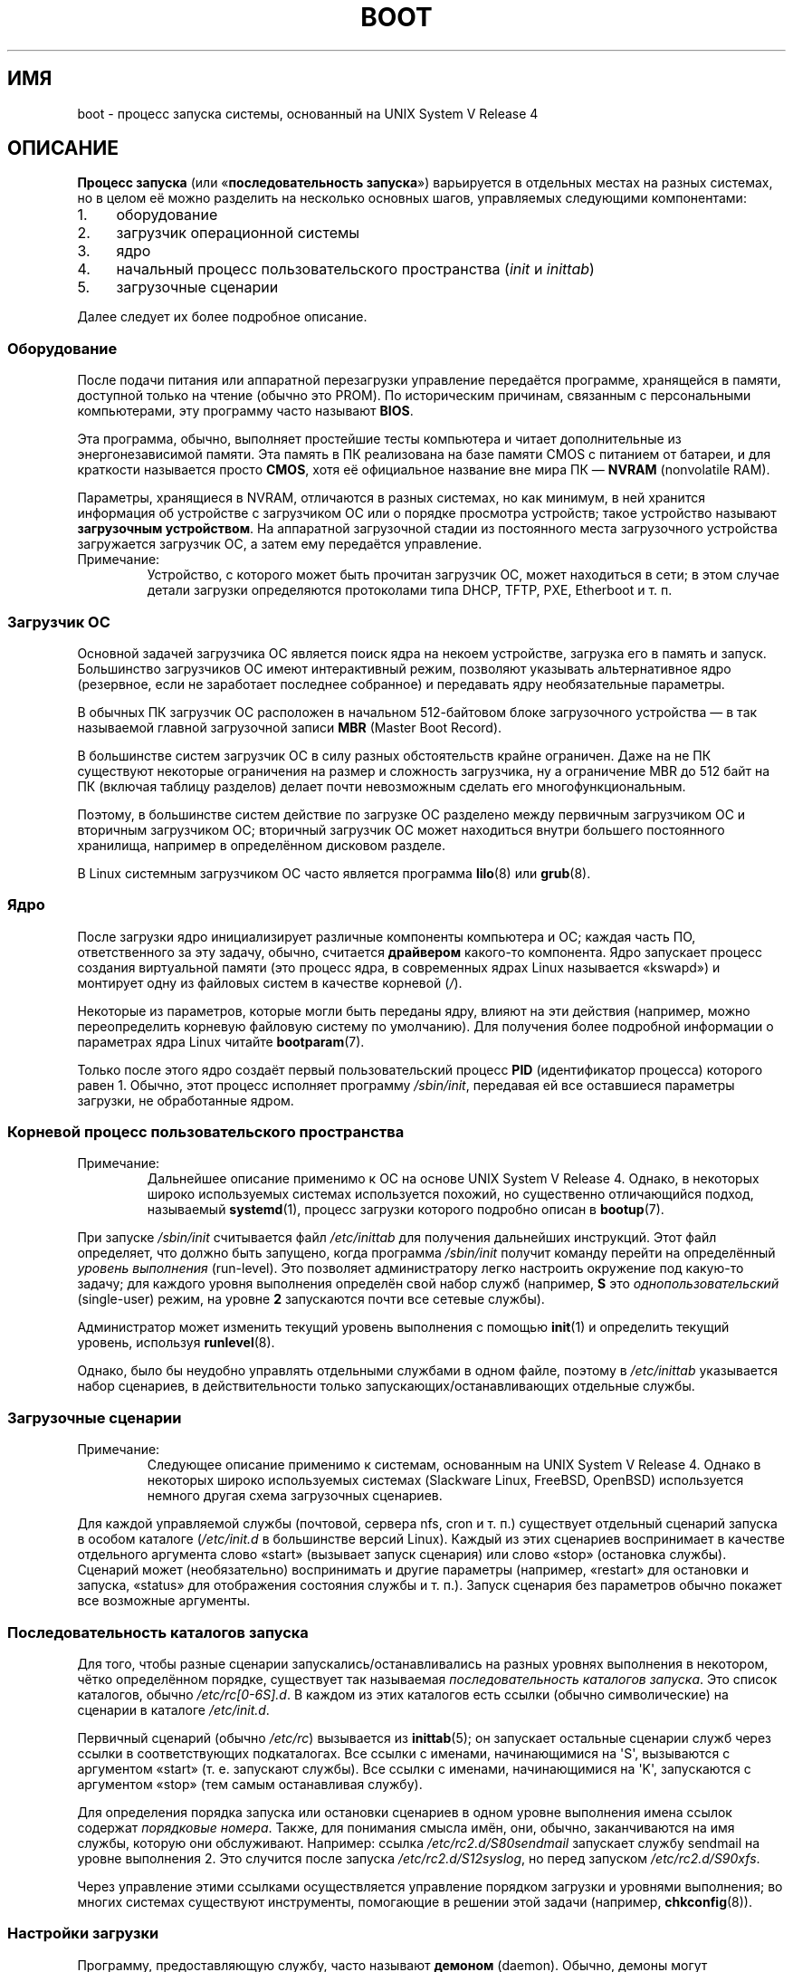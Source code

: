 .\" -*- mode: troff; coding: UTF-8 -*-
.\" Written by Oron Peled <oron@actcom.co.il>.
.\"
.\" %%%LICENSE_START(GPL_NOVERSION_ONELINE)
.\" May be distributed subject to the GPL.
.\" %%%LICENSE_END
.\"
.\" I tried to be as much generic in the description as possible:
.\" - General boot sequence is applicable to almost any
.\" OS/Machine (DOS/PC, Linux/PC, Solaris/SPARC, CMS/S390)
.\" - kernel and init(1) is applicable to almost any UNIX/Linux
.\" - boot scripts are applicable to SYSV-R4 based UNIX/Linux
.\"
.\" Modified 2004-11-03 patch from Martin Schulze <joey@infodrom.org>
.\"
.\"*******************************************************************
.\"
.\" This file was generated with po4a. Translate the source file.
.\"
.\"*******************************************************************
.TH BOOT 7 2015\-03\-11 Linux "Руководство программиста Linux"
.SH ИМЯ
boot \- процесс запуска системы, основанный на UNIX System V Release 4
.SH ОПИСАНИЕ
.PP
\fBПроцесс запуска\fP (или «\fBпоследовательность запуска\fP») варьируется в
отдельных местах на разных системах, но в целом её можно разделить на
несколько основных шагов, управляемых следующими компонентами:
.IP 1. 4
оборудование
.IP 2. 4
загрузчик операционной системы
.IP 3. 4
ядро
.IP 4. 4
начальный процесс пользовательского пространства (\fIinit\fP и \fIinittab\fP)
.IP 5. 4
загрузочные сценарии
.PP
Далее следует их более подробное описание.
.SS Оборудование
После подачи питания или аппаратной перезагрузки управление передаётся
программе, хранящейся в памяти, доступной только на чтение (обычно это
PROM). По историческим причинам, связанным с персональными компьютерами, эту
программу часто называют \fBBIOS\fP.
.PP
Эта программа, обычно, выполняет простейшие тесты компьютера и читает
дополнительные из энергонезависимой памяти. Эта память в ПК реализована на
базе памяти CMOS с питанием от батареи, и для краткости называется просто
\fBCMOS\fP, хотя её официальное название вне мира ПК — \fBNVRAM\fP (nonvolatile
RAM).
.PP
Параметры, хранящиеся в NVRAM, отличаются в разных системах, но как минимум,
в ней хранится информация об устройстве с загрузчиком ОС или о порядке
просмотра устройств; такое устройство называют \fBзагрузочным
устройством\fP. На аппаратной загрузочной стадии из постоянного места
загрузочного устройства загружается загрузчик ОС, а затем ему передаётся
управление.
.TP 
Примечание:
Устройство, с которого может быть прочитан загрузчик ОС, может находиться в
сети; в этом случае детали загрузки определяются протоколами типа DHCP,
TFTP, PXE, Etherboot и т. п.
.SS "Загрузчик ОС"
Основной задачей загрузчика ОС является поиск ядра на некоем устройстве,
загрузка его в память и запуск. Большинство загрузчиков ОС имеют
интерактивный режим, позволяют указывать альтернативное ядро (резервное,
если не заработает последнее собранное) и передавать ядру необязательные
параметры.
.PP
В обычных ПК загрузчик ОС расположен в начальном 512\-байтовом блоке
загрузочного устройства — в так называемой главной загрузочной записи \fBMBR\fP
(Master Boot Record).
.PP
В большинстве систем загрузчик ОС в силу разных обстоятельств крайне
ограничен. Даже на не ПК существуют некоторые ограничения на размер и
сложность загрузчика, ну а ограничение MBR до 512 байт на ПК (включая
таблицу разделов) делает почти невозможным сделать его многофункциональным.
.PP
Поэтому, в большинстве систем действие по загрузке ОС разделено между
первичным загрузчиком ОС и вторичным загрузчиком ОС; вторичный загрузчик ОС
может находиться внутри большего постоянного хранилища, например в
определённом дисковом разделе.
.PP
В Linux системным загрузчиком ОС часто является программа \fBlilo\fP(8) или
\fBgrub\fP(8).
.SS Ядро
После загрузки ядро инициализирует различные компоненты компьютера и ОС;
каждая часть ПО, ответственного за эту задачу, обычно, считается
\fBдрайвером\fP какого\-то компонента. Ядро запускает процесс создания
виртуальной памяти (это процесс ядра, в современных ядрах Linux называется
«kswapd») и монтирует одну из файловых систем в качестве корневой (\fI/\fP).
.PP
Некоторые из параметров, которые могли быть переданы ядру, влияют на эти
действия (например, можно переопределить корневую файловую систему по
умолчанию). Для получения более подробной информации о параметрах ядра Linux
читайте \fBbootparam\fP(7).
.PP
Только после этого ядро создаёт первый пользовательский процесс \fBPID\fP
(идентификатор процесса) которого равен 1. Обычно, этот процесс исполняет
программу \fI/sbin/init\fP, передавая ей все оставшиеся параметры загрузки, не
обработанные ядром.
.SS "Корневой процесс пользовательского пространства"
.TP 
Примечание:
Дальнейшее описание применимо к ОС на основе UNIX System V Release
4. Однако, в некоторых широко используемых системах используется похожий, но
существенно отличающийся подход, называемый \fBsystemd\fP(1), процесс загрузки
которого подробно описан в \fBbootup\fP(7).
.PP
При запуске \fI/sbin/init\fP считывается файл \fI/etc/inittab\fP для получения
дальнейших инструкций. Этот файл определяет, что должно быть запущено, когда
программа \fI/sbin/init\fP получит команду перейти на определённый \fIуровень
выполнения\fP (run\-level). Это позволяет администратору легко настроить
окружение под какую\-то задачу; для каждого уровня выполнения определён свой
набор служб (например, \fBS\fP это \fIоднопользовательский\fP (single\-user) режим,
на уровне \fB2\fP запускаются почти все сетевые службы).
.PP
Администратор может изменить текущий уровень выполнения с помощью \fBinit\fP(1)
и определить текущий уровень, используя \fBrunlevel\fP(8).
.PP
Однако, было бы неудобно управлять отдельными службами в одном файле,
поэтому в \fI/etc/inittab\fP указывается набор сценариев, в действительности
только запускающих/останавливающих отдельные службы.
.SS "Загрузочные сценарии"
.TP 
Примечание:
Следующее описание применимо к системам, основанным на UNIX System V Release
4. Однако в некоторых широко используемых системах (Slackware Linux,
FreeBSD, OpenBSD) используется немного другая схема загрузочных сценариев.
.PP
Для каждой управляемой службы (почтовой, сервера nfs, cron и т. п.)
существует отдельный сценарий запуска в особом каталоге (\fI/etc/init.d\fP в
большинстве версий Linux). Каждый из этих сценариев воспринимает в качестве
отдельного аргумента слово «start» (вызывает запуск сценария) или слово
«stop» (остановка службы). Сценарий может (необязательно) воспринимать и
другие параметры (например, «restart» для остановки и запуска, «status» для
отображения состояния службы и т. п.). Запуск сценария без параметров обычно
покажет все возможные аргументы.
.SS "Последовательность каталогов запуска"
Для того, чтобы разные сценарии запускались/останавливались на разных
уровнях выполнения в некотором, чётко определённом порядке, существует так
называемая \fIпоследовательность каталогов запуска\fP. Это список каталогов,
обычно \fI/etc/rc[0\-6S].d\fP. В каждом из этих каталогов есть ссылки (обычно
символические) на сценарии в каталоге \fI/etc/init.d\fP.
.PP
Первичный сценарий (обычно \fI/etc/rc\fP) вызывается из \fBinittab\fP(5); он
запускает остальные сценарии служб через ссылки в соответствующих
подкаталогах. Все ссылки с именами, начинающимися на \(aqS\(aq, вызываются с
аргументом «start» (т. е. запускают службы). Все ссылки с именами,
начинающимися на \(aqK\(aq, запускаются с аргументом «stop» (тем самым
останавливая службу).
.PP
Для определения порядка запуска или остановки сценариев в одном уровне
выполнения имена ссылок содержат \fIпорядковые номера\fP. Также, для понимания
смысла имён, они, обычно, заканчиваются на имя службы, которую они
обслуживают. Например: ссылка \fI/etc/rc2.d/S80sendmail\fP запускает службу
sendmail на уровне выполнения 2. Это случится после запуска
\fI/etc/rc2.d/S12syslog\fP, но перед запуском \fI/etc/rc2.d/S90xfs\fP.
.PP
Через управление этими ссылками осуществляется управление порядком загрузки
и уровнями выполнения; во многих системах существуют инструменты, помогающие
в решении этой задачи (например, \fBchkconfig\fP(8)).
.SS "Настройки загрузки"
Программу, предоставляющую службу, часто называют \fBдемоном\fP
(daemon). Обычно, демоны могут воспринимать разные параметры командной
строки и параметры. Для изменения таких параметров системным администраторам
без редактирования текста сценария загрузки можно использовать отдельные
файлы настроек. Они расположены в особом каталоге (обычно, \fI/etc/sysconfig\fP
в старых системах Red Hat) и используются загрузочными сценариями.
.PP
В старых системах UNIX эти файлы содержали именно параметры командной строки
демона, но в современных системах Linux (а также в HP\-UX) эти файлы просто
содержат разные переменные оболочки. Загрузочные сценарии в \fI/etc/init.d\fP
читают и включают эти файлы настроек (то есть, выполняют команду \fBsources\fP
для своего файла настройки) и после этого используют значения переменных.
.SH ФАЙЛЫ
.PP
\fI/etc/init.d/\fP, \fI/etc/rc[S0\-6].d/\fP, \fI/etc/sysconfig/\fP
.SH "СМОТРИТЕ ТАКЖЕ"
\fBinit\fP(1), \fBsystemd\fP(1), \fBinittab\fP(5), \fBbootparam\fP(7), \fBbootup\fP(7),
\fBrunlevel\fP(8), \fBshutdown\fP(8)
